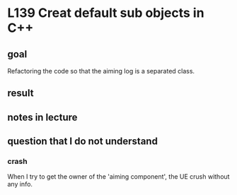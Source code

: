 * L139 Creat default sub objects in C++
** goal

   Refactoring the code so that the aiming log is a separated class.

** result
   
   [[file:Source/screenCapture/tankBodyOutPutCorrectAimingLocation.png]]

** notes in lecture

** question that I do not understand

*** crash
    
    When I try to get the owner of the 'aiming component', the UE
    crush without any info.
